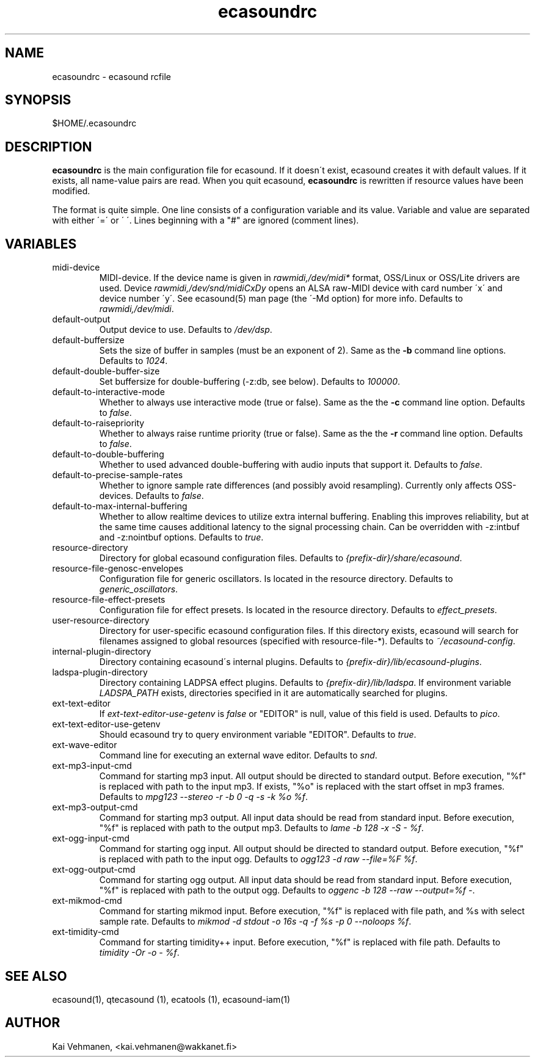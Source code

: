 .TH "ecasoundrc" "5" "28\&.09\&.2001" "" "Multimedia software" 
.PP 
.SH "NAME" 
ecasoundrc \- ecasound rcfile
.PP 
.SH "SYNOPSIS" 
$HOME/\&.ecasoundrc
.PP 
.SH "DESCRIPTION" 
.PP 
\fBecasoundrc\fP is the main configuration file for ecasound\&. 
If it doesn\'t exist, ecasound creates it with default 
values\&. If it exists, all name-value pairs are read\&. When 
you quit ecasound, \fBecasoundrc\fP is rewritten if resource
values have been modified\&.
.PP 
The format is quite simple\&. One line consists of 
a configuration variable and its value\&. Variable and value 
are separated with either \'=\' or \' \'\&. Lines beginning with a
"#" are ignored (comment lines)\&. 
.PP 
.SH "VARIABLES" 
.PP 
.IP 
.IP "midi-device" 
MIDI-device\&. If the device name is given in \fIrawmidi,/dev/midi*\fP 
format, OSS/Linux or OSS/Lite drivers are used\&. 
Device \fIrawmidi,/dev/snd/midiCxDy\fP opens an ALSA raw-MIDI 
device with card number \'x\' and device number \'y\'\&. 
See ecasound(5) man page (the \'-Md option) for more info\&.
Defaults to \fIrawmidi,/dev/midi\fP\&.
.IP 
.IP "default-output" 
Output device to use\&. Defaults to \fI/dev/dsp\fP\&.
.IP 
.IP "default-buffersize" 
Sets the size of buffer in samples (must be an exponent of 2)\&.
Same as the \fB-b\fP command line options\&. Defaults to \fI1024\fP\&.
.IP 
.IP "default-double-buffer-size" 
Set buffersize for double-buffering (-z:db, see below)\&.
Defaults to \fI100000\fP\&.
.IP 
.IP "default-to-interactive-mode" 
Whether to always use interactive mode (true or false)\&. Same as the
the \fB-c\fP command line option\&. Defaults to \fIfalse\fP\&. 
.IP 
.IP "default-to-raisepriority" 
Whether to always raise runtime priority (true or false)\&. Same as the
the \fB-r\fP command line option\&. Defaults to \fIfalse\fP\&.
.IP 
.IP "default-to-double-buffering" 
Whether to used advanced double-buffering with audio inputs
that support it\&. Defaults to \fIfalse\fP\&.
.IP 
.IP "default-to-precise-sample-rates" 
Whether to ignore sample rate differences (and possibly avoid 
resampling)\&. Currently only affects OSS-devices\&. Defaults to \fIfalse\fP\&.
.IP 
.IP "default-to-max-internal-buffering" 
Whether to allow realtime devices to utilize extra internal
buffering\&. Enabling this improves reliability, but at the 
same time causes additional latency to the signal processing
chain\&. Can be overridden with -z:intbuf and -z:nointbuf options\&. 
Defaults to \fItrue\fP\&.
.IP 
.IP "resource-directory" 
Directory for global ecasound configuration files\&. 
Defaults to \fI{prefix-dir}/share/ecasound\fP\&.
.IP 
.IP "resource-file-genosc-envelopes" 
Configuration file for generic oscillators\&. Is located in the 
resource directory\&. Defaults to \fIgeneric_oscillators\fP\&.
.IP 
.IP "resource-file-effect-presets" 
Configuration file for effect presets\&. Is located in the 
resource directory\&. Defaults to \fIeffect_presets\fP\&.
.IP 
.IP "user-resource-directory" 
Directory for user-specific ecasound configuration files\&.
If this directory exists, ecasound will search for 
filenames assigned to global resources (specified 
with resource-file-*)\&. Defaults to \fI~/ecasound-config\fP\&.
.IP 
.IP "internal-plugin-directory" 
Directory containing ecasound\'s internal plugins\&. Defaults to \fI{prefix-dir}/lib/ecasound-plugins\fP\&.
.IP 
.IP "ladspa-plugin-directory" 
Directory containing LADPSA effect plugins\&. Defaults to \fI{prefix-dir}/lib/ladspa\fP\&.
If environment variable \fILADSPA_PATH\fP exists, directories
specified in it are automatically searched for plugins\&.
.IP 
.IP "ext-text-editor" 
If \fIext-text-editor-use-getenv\fP is \fIfalse\fP or "EDITOR" 
is null, value of this field is used\&. Defaults to \fIpico\fP\&.
.IP 
.IP "ext-text-editor-use-getenv" 
Should ecasound try to query environment variable "EDITOR"\&.
Defaults to \fItrue\fP\&.
.IP 
.IP "ext-wave-editor" 
Command line for executing an external wave editor\&. Defaults
to \fIsnd\fP\&.
.IP 
.IP "ext-mp3-input-cmd" 
Command for starting mp3 input\&. All output should be directed
to standard output\&. Before execution, "%f" is replaced with 
path to the input mp3\&. If exists, "%o" is replaced with 
the start offset in mp3 frames\&. Defaults to \fImpg123 --stereo -r -b 0 -q -s -k %o %f\fP\&.
.IP 
.IP "ext-mp3-output-cmd" 
Command for starting mp3 output\&. All input data should be read
from standard input\&. Before execution, "%f" is replaced with 
path to the output mp3\&. Defaults to \fIlame -b 128 -x -S - %f\fP\&.
.IP 
.IP "ext-ogg-input-cmd" 
Command for starting ogg input\&. All output should be directed
to standard output\&. Before execution, "%f" is replaced with 
path to the input ogg\&. Defaults to \fIogg123 -d raw --file=%F %f\fP\&.
.IP 
.IP "ext-ogg-output-cmd" 
Command for starting ogg output\&. All input data should be read
from standard input\&. Before execution, "%f" is replaced with 
path to the output ogg\&. Defaults to \fIoggenc -b 128 --raw --output=%f -\fP\&.
.IP 
.IP "ext-mikmod-cmd" 
Command for starting mikmod input\&. Before execution, "%f" is replaced with 
file path, and %s with select sample rate\&. Defaults to 
\fImikmod -d stdout -o 16s -q -f %s -p 0 --noloops %f\fP\&.
.IP 
.IP "ext-timidity-cmd" 
Command for starting timidity++ input\&. Before execution, "%f"
is replaced with file path\&. Defaults to 
\fItimidity -Or -o - %f\fP\&.
.IP 
.PP 
.SH "SEE ALSO" 
.PP 
ecasound(1), qtecasound (1), ecatools (1), ecasound-iam(1)
.PP 
.SH "AUTHOR" 
.PP 
Kai Vehmanen, <kai\&.vehmanen@wakkanet\&.fi>
.PP 
